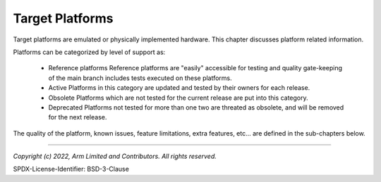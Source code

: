 Target Platforms
================

Target platforms are emulated or physically implemented hardware. This chapter discusses platform
related information.

Platforms can be categorized by level of support as:

   - Reference platforms
     Reference platforms are "easily" accessible for testing and quality gate-keeping of the main
     branch includes tests executed on these platforms.

   - Active
     Platforms in this category are updated and tested by their owners for each release.

   - Obsolete
     Platforms which are not tested for the current release are put into this category.

   - Deprecated Platforms not tested for more than one two are threated as obsolete, and will be
     removed for the next release.

The quality of the platform, known issues, feature limitations, extra features, etc... are defined
in the sub-chapters below.







--------------

*Copyright (c) 2022, Arm Limited and Contributors. All rights reserved.*

SPDX-License-Identifier: BSD-3-Clause
